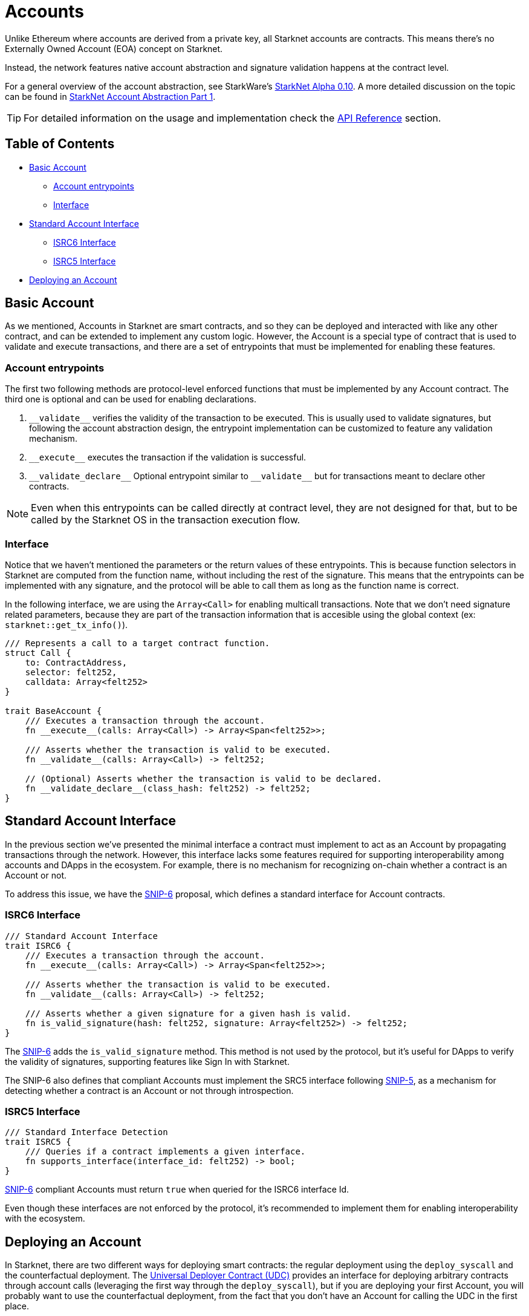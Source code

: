 :test-signers: https://github.com/OpenZeppelin/cairo-contracts/blob/release-v0.6.1/tests/signers.py
:snip-5: https://github.com/starknet-io/SNIPs/blob/main/SNIPS/snip-5.md
:snip-6: https://github.com/ericnordelo/SNIPs/blob/feat/standard-account/SNIPS/snip-6.md

= Accounts

Unlike Ethereum where accounts are derived from a private key, all Starknet accounts are contracts. This means there's no Externally Owned Account (EOA)
concept on Starknet.

Instead, the network features native account abstraction and signature validation happens at the contract level.

For a general overview of the account abstraction, see StarkWare's
https://medium.com/starkware/starknet-alpha-0-10-0-923007290470[StarkNet Alpha 0.10].
A more detailed discussion on the topic can be found in
https://community.starknet.io/t/starknet-account-abstraction-model-part-1/781[StarkNet Account Abstraction Part 1].

TIP: For detailed information on the usage and implementation check the xref:/api/account.adoc[API Reference] section.

== Table of Contents

* <<basic_account,Basic Account>>
** <<account_entrypoints,Account entrypoints>>
** <<interface,Interface>>
* <<standard_account_interface,Standard Account Interface>>
** <<isrc6_interface,ISRC6 Interface>>
** <<isrc5_interface,ISRC5 Interface>>
* <<deploying_an_account,Deploying an Account>>

== Basic Account

As we mentioned, Accounts in Starknet are smart contracts, and so they can be deployed and interacted
with like any other contract, and can be extended to implement any custom logic. However, the Account is a special
type of contract that is used to validate and execute transactions, and there are a set of entrypoints
that must be implemented for enabling these features.

=== Account entrypoints

The first two following methods are protocol-level enforced functions that must be implemented by any Account contract.
The third one is optional and can be used for enabling declarations.

1. `\\__validate__` verifies the validity of the transaction to be executed. This is usually used to validate signatures,
but following the account abstraction design, the entrypoint implementation can be customized to feature any
validation mechanism.

2. `\\__execute__` executes the transaction if the validation is successful.

3. `\\__validate_declare__` Optional entrypoint similar to `\\__validate__` but for transactions
meant to declare other contracts.


NOTE: Even when this entrypoints can be called directly at contract level, they are not designed for that,
but to be called by the Starknet OS in the transaction execution flow.

=== Interface

Notice that we haven't mentioned the parameters or the return values of these entrypoints. This is because function
selectors in Starknet are computed from the function name, without including the rest of the signature. This means
that the entrypoints can be implemented with any signature, and the protocol will be able to call them as long
as the function name is correct.

In the following interface, we are using the `Array<Call>` for enabling multicall transactions. Note that we
don't need signature related parameters, because they are part of the transaction information that is accesible
using the global context (ex: `starknet::get_tx_info()`).

[,javascript]
----
/// Represents a call to a target contract function.
struct Call {
    to: ContractAddress,
    selector: felt252,
    calldata: Array<felt252>
}

trait BaseAccount {
    /// Executes a transaction through the account.
    fn __execute__(calls: Array<Call>) -> Array<Span<felt252>>;

    /// Asserts whether the transaction is valid to be executed.
    fn __validate__(calls: Array<Call>) -> felt252;

    // (Optional) Asserts whether the transaction is valid to be declared.
    fn __validate_declare__(class_hash: felt252) -> felt252;
}
----

== Standard Account Interface

In the previous section we've presented the minimal interface a contract must implement to act as an Account by
propagating transactions through the network. However, this interface lacks some features required for supporting
interoperability among accounts and DApps in the ecosystem. For example, there is no mechanism for
recognizing on-chain whether a contract is an Account or not.

To address this issue, we have the {snip-6}[SNIP-6] proposal, which defines a standard interface for Account contracts.

=== ISRC6 Interface

[,javascript]
----
/// Standard Account Interface
trait ISRC6 {
    /// Executes a transaction through the account.
    fn __execute__(calls: Array<Call>) -> Array<Span<felt252>>;

    /// Asserts whether the transaction is valid to be executed.
    fn __validate__(calls: Array<Call>) -> felt252;

    /// Asserts whether a given signature for a given hash is valid.
    fn is_valid_signature(hash: felt252, signature: Array<felt252>) -> felt252;
}
----

The {snip-6}[SNIP-6] adds the `is_valid_signature` method. This method is not used by the protocol, but it's useful for
DApps to verify the validity of signatures, supporting features like Sign In with Starknet.

The SNIP-6 also defines that compliant Accounts must implement the SRC5 interface following {snip-5}[SNIP-5], as
a mechanism for detecting whether a contract is an Account or not through introspection.

=== ISRC5 Interface

[,javascript]
----
/// Standard Interface Detection
trait ISRC5 {
    /// Queries if a contract implements a given interface.
    fn supports_interface(interface_id: felt252) -> bool;
}
----

{snip-6}[SNIP-6] compliant Accounts must return `true` when queried for the ISRC6 interface Id.

Even though these interfaces are not enforced by the protocol, it's recommended to implement them for enabling
interoperability with the ecosystem.

== Deploying an Account

In Starknet, there are two different ways for deploying smart contracts: the regular deployment using the
`deploy_syscall` and the counterfactual deployment. The xref:udc.adoc[Universal Deployer Contract (UDC)] provides
an interface for deploying arbitrary contracts through account calls (leveraging the first way through
the `deploy_syscall`), but if you are deploying your first Account, you will probably want to use the
counterfactual deployment, from the fact that you don't have an Account for calling the UDC in the first place.

For using counterfactual deployments, you need to implement another protocol-level entrypoint named
`\\__validate_deploy__`. You can check the xref:/guides/deployment.adoc[Counterfactual Deployments] guide for
getting into the specifics.
